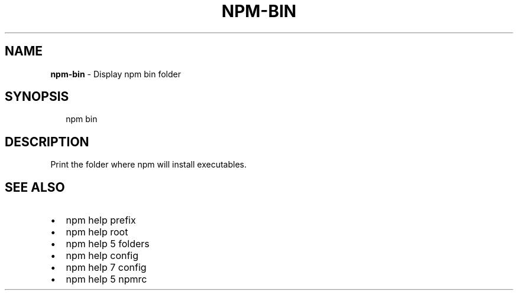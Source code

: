 .TH "NPM\-BIN" "1" "July 2015" "" ""
.SH "NAME"
\fBnpm-bin\fR \- Display npm bin folder
.SH SYNOPSIS
.P
.RS 2
.nf
npm bin
.fi
.RE
.SH DESCRIPTION
.P
Print the folder where npm will install executables\.
.SH SEE ALSO
.RS 0
.IP \(bu 2
npm help prefix
.IP \(bu 2
npm help root
.IP \(bu 2
npm help 5 folders
.IP \(bu 2
npm help config
.IP \(bu 2
npm help 7 config
.IP \(bu 2
npm help 5 npmrc

.RE


